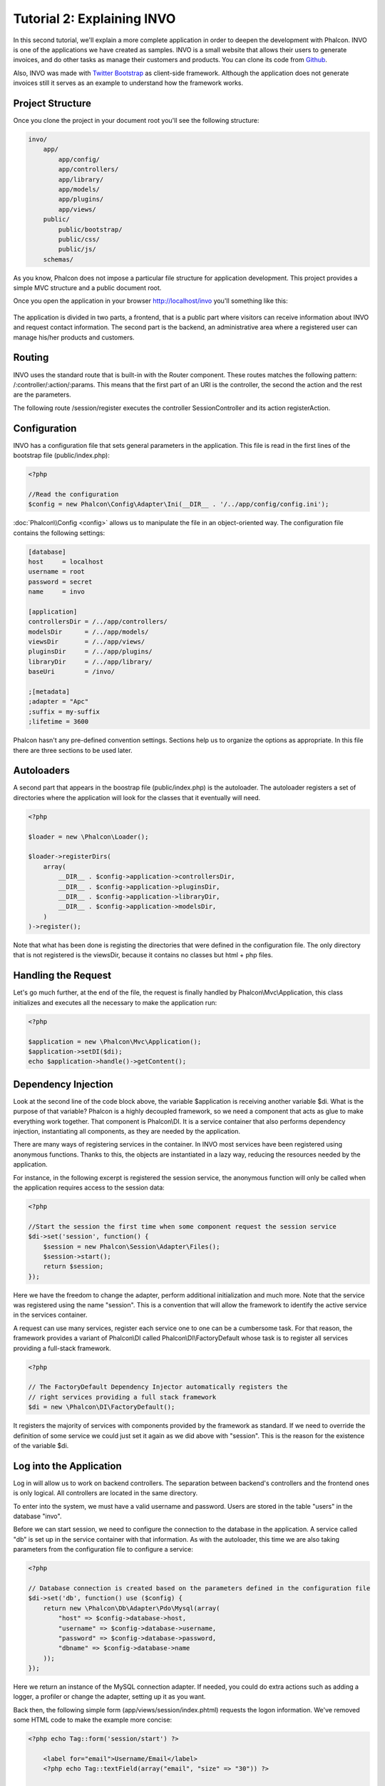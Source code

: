 Tutorial 2: Explaining INVO
===========================

In this second tutorial, we'll explain a more complete application in order to deepen the development with Phalcon.
INVO is one of the applications we have created as samples. INVO is a small website that allows their users to
generate invoices, and do other tasks as manage their customers and products. You can clone its code from Github_.

Also, INVO was made with `Twitter Bootstrap`_ as client-side framework. Although the application does not generate
invoices still it serves as an example to understand how the framework works.

Project Structure
------------------
Once you clone the project in your document root you'll see the following structure:

.. code-block:: bash

    invo/
        app/
            app/config/
            app/controllers/
            app/library/
            app/models/
            app/plugins/
            app/views/
        public/
            public/bootstrap/
            public/css/
            public/js/
        schemas/

As you know, Phalcon does not impose a particular file structure for application development. This project
provides a simple MVC structure and a public document root.

Once you open the application in your browser http://localhost/invo you'll something like this:

.. figure:: ../_static/img/invo-1.png
   :align: center

The application is divided in two parts, a frontend, that is a public part where visitors can receive information
about INVO and request contact information. The second part is the backend, an administrative area where a
registered user can manage his/her products and customers.

Routing
-------
INVO uses the standard route that is built-in with the Router component. These routes matches the following
pattern: /:controller/:action/:params. This means that the first part of an URI is the controller, the second the
action and the rest are the parameters.

The following route /session/register executes the controller SessionController and its action registerAction.

Configuration
-------------
INVO has a configuration file that sets general parameters in the application. This file is read in the first lines
of the bootstrap file (public/index.php):

.. code-block:: php

    <?php

    //Read the configuration
    $config = new Phalcon\Config\Adapter\Ini(__DIR__ . '/../app/config/config.ini');

:doc:`Phalcon\\Config <config>` allows us to manipulate the file in an object-oriented way. The configuration file
contains the following settings:

.. code-block:: ini

    [database]
    host     = localhost
    username = root
    password = secret
    name     = invo

    [application]
    controllersDir = /../app/controllers/
    modelsDir      = /../app/models/
    viewsDir       = /../app/views/
    pluginsDir     = /../app/plugins/
    libraryDir     = /../app/library/
    baseUri        = /invo/

    ;[metadata]
    ;adapter = "Apc"
    ;suffix = my-suffix
    ;lifetime = 3600

Phalcon hasn't any pre-defined convention settings. Sections help us to organize the options as appropriate. In this file
there are three sections to be used later.

Autoloaders
-----------
A second part that appears in the boostrap file (public/index.php) is the autoloader. The autoloader registers a set
of directories where the application will look for the classes that it eventually will need.

.. code-block:: php

    <?php

    $loader = new \Phalcon\Loader();

    $loader->registerDirs(
        array(
            __DIR__ . $config->application->controllersDir,
            __DIR__ . $config->application->pluginsDir,
            __DIR__ . $config->application->libraryDir,
            __DIR__ . $config->application->modelsDir,
        )
    )->register();

Note that what has been done is registing the directories that were defined in the configuration file. The only
directory that is not registered is the viewsDir, because it contains no classes but html + php files.

Handling the Request
--------------------
Let's go much further, at the end of the file, the request is finally handled by Phalcon\\Mvc\\Application,
this class initializes and executes all the necessary to make the application run:

.. code-block:: php

    <?php

    $application = new \Phalcon\Mvc\Application();
    $application->setDI($di);
    echo $application->handle()->getContent();

Dependency Injection
--------------------
Look at the second line of the code block above, the variable $application is receiving another variable $di.
What is the purpose of that variable? Phalcon is a highly decoupled framework, so we need a component that acts as glue
to make everything work together. That component is Phalcon\\DI. It is a service container that also performs
dependency injection, instantiating all components, as they are needed by the application.

There are many ways of registering services in the container. In INVO most services have been registered using
anonymous functions. Thanks to this, the objects are instantiated in a lazy way, reducing the resources needed
by the application.

For instance, in the following excerpt is registered the session service, the anonymous function will only be
called when the application requires access to the session data:

.. code-block:: php

    <?php

    //Start the session the first time when some component request the session service
    $di->set('session', function() {
        $session = new Phalcon\Session\Adapter\Files();
        $session->start();
        return $session;
    });

Here we have the freedom to change the adapter, perform additional initialization and much more. Note that the service
was registered using the name "session". This is a convention that will allow the framework to identify the active
service in the services container.

A request can use many services, register each service one to one can be a cumbersome task. For that reason,
the framework provides a variant of Phalcon\\DI called Phalcon\\DI\\FactoryDefault whose task is to register
all services providing a full-stack framework.

.. code-block:: php

    <?php

    // The FactoryDefault Dependency Injector automatically registers the
    // right services providing a full stack framework
    $di = new \Phalcon\DI\FactoryDefault();

It registers the majority of services with components provided by the framework as standard. If we need to override
the definition of some service we could just set it again as we did above with "session". This is the reason for the
existence of the variable $di.

Log into the Application
------------------------
Log in will allow us to work on backend controllers. The separation between backend's controllers and the frontend ones
is only logical. All controllers are located in the same directory.

To enter into the system, we must have a valid username and password. Users are stored in the table "users"
in the database "invo".

Before we can start session, we need to configure the connection to the database in the application. A service
called "db" is set up in the service container with that information. As with the autoloader, this time we are
also taking parameters from the configuration file to configure a service:

.. code-block:: php

    <?php

    // Database connection is created based on the parameters defined in the configuration file
    $di->set('db', function() use ($config) {
        return new \Phalcon\Db\Adapter\Pdo\Mysql(array(
            "host" => $config->database->host,
            "username" => $config->database->username,
            "password" => $config->database->password,
            "dbname" => $config->database->name
        ));
    });

Here we return an instance of the MySQL connection adapter. If needed, you could do extra actions such as adding a
logger, a profiler or change the adapter, setting up it as you want.

Back then, the following simple form (app/views/session/index.phtml) requests the logon information. We've removed
some HTML code to make the example more concise:

.. code-block:: html+php

    <?php echo Tag::form('session/start') ?>

        <label for="email">Username/Email</label>
        <?php echo Tag::textField(array("email", "size" => "30")) ?>

        <label for="password">Password</label>
        <?php echo Tag::passwordField(array("password", "size" => "30")) ?>

        <?php echo Tag::submitButton(array('Login')) ?>

    </form>

The SessionController::startAction (app/controllers/SessionController.phtml) has the task of validate the
data entered checking for a valid user in the database:

.. code-block:: php

    <?php

    class SessionController extends ControllerBase
    {

        // ...

        private function _registerSession($user)
        {
            $this->session->set('auth', array(
                'id' => $user->id,
                'name' => $user->name
            ));
        }

        public function startAction()
        {
            if ($this->request->isPost()) {

                //Taking the variables sent by POST
                $email = $this->request->getPost('email', 'email');
                $password = $this->request->getPost('password');

                $password = sha1($password);

                //Find for the user in the database
                $user = Users::findFirst(array(
                    "email = :email: AND password = :password: AND active = 'Y'",
                    "bind" => array('email' => $email, 'password' => $password)
                ));
                if ($user != false) {

                    $this->_registerSession($user);

                    $this->flash->success('Welcome '.$user->name);

                    //Forward to the 'invoices' controller if the user is valid
                    return $this->dispatcher->forward(array(
                        'controller' => 'invoices',
                        'action' => 'index'
                    ));
                }

                $this->flash->error('Wrong email/password');
            }

            //Forward to the login form again
            return $this->dispatcher->forward(array(
                'controller' => 'session',
                'action' => 'index'
            ));

        }

    }

For simplicity, we have used "sha1_" to store the password hashes in the database, however, this algorithm is
not recommended in real applications, use " :doc:`bcrypt <security>`" instead.

Note that multiple public attributes are accessed in the controller like: $this->flash, $this->request or $this->session.
These are services defined in services container from earlier. When they're accessed the first time, are injected as part
of the controller.

These services are shared, which means that we are always accessing the same instance regardless of the place
where we invoke them.

For instance, here we invoke the "session" service and then we stored the user identity in the "auth" variable:

.. code-block:: php

    <?php

    $this->session->set('auth', array(
        'id' => $user->id,
        'name' => $user->name
    ));

Securing the Backend
--------------------
The backend is a private area where only registered users have access. Therefore, it is necessary to check that only
registered users have access to these controllers. If you aren't logged in the application and you try to access,
for example, the products controller (that is private) you will see a screen like this:

.. figure:: ../_static/img/invo-2.png
   :align: center

Every time someone attempts to access any controller/action, the application verifies that the current role (in session)
has access to it, otherwise it displays a message like the above and forwards the flow to the home page.

Now let's find out how the application accomplishes this. The first thing to know is that there is a component called
:doc:`Dispatcher <dispatching>`. It is informed about the route found by the :doc:`Routing <routing>` component. Then,
it is responsible for loading the appropriate controller and execute the corresponding action method.

Normally, the framework creates the Dispatcher automatically. In our case, we want to perform a verification
before executing the required action, checking if the user has access to it or not. To achieve this, we have
replaced the component by creating a function in the bootstrap:

.. code-block:: php

    <?php

    $di->set('dispatcher', function() use ($di) {
        $dispatcher = new Phalcon\Mvc\Dispatcher();
        return $dispatcher;
    });

We now have total control over the Dispatcher used in the application. Many components in the framework launch
events that allow us to modify the internal flow of operation. As the dependency Injector component acts as glue
for components, a new component called :doc:`EventsManager <events>` aids us to intercept the events produced
by a component routing the events to listeners.

Events Management
^^^^^^^^^^^^^^^^^
A :doc:`EventsManager <events>` allows us to attach listeners to a particular type of event. The type that
interest us now is "dispatch", the following code filters all events produced by the Dispatcher:

.. code-block:: php

    <?php

    $di->set('dispatcher', function() use ($di) {

        //Obtain the standard eventsManager from the DI
        $eventsManager = $di->getShared('eventsManager');

        //Instantiate the Security plugin
        $security = new Security($di);

        //Listen for events produced in the dispatcher using the Security plugin
        $eventsManager->attach('dispatch', $security);

        $dispatcher = new Phalcon\Mvc\Dispatcher();

        //Bind the EventsManager to the Dispatcher
        $dispatcher->setEventsManager($eventsManager);

        return $dispatcher;
    });

The Security plugin is a class located at (app/plugins/Security.php). This class implements the method
"beforeExecuteRoute". This is the same name as one of the events produced in the Dispatcher:

.. code-block:: php

    <?php

    use \Phalcon\Events\Event;
    use \Phalcon\Mvc\Dispatcher;

    class Security extends Phalcon\Mvc\User\Plugin
    {

        // ...

        public function beforeExecuteRoute(Event $event, Dispatcher $dispatcher)
        {
            // ...
        }

    }

The hooks events always receive a first parameter that contains contextual information of the event produced and a
second one that is the object that produced the event itself. It is not mandatory that plugins extend the class
Phalcon\\Mvc\\User\\Plugin, but by doing it they gain easier access to the services in the application.

Now, we're verifying the role in the current session, check to see if he/she has access using the ACL list.
If he/she does not have access we redirect him/her to the home screen as explained before:

.. code-block:: php

    <?php

    use \Phalcon\Events\Event;
    use \Phalcon\Mvc\Dispatcher;

    class Security extends Phalcon\Mvc\User\Plugin
    {

        // ...

        public function beforeExecuteRoute(Event $event, Dispatcher $dispatcher)
        {

            //Check whether the "auth" variable exists in session to define the active role
            $auth = $this->session->get('auth');
            if (!$auth) {
                $role = 'Guests';
            } else {
                $role = 'Users';
            }

            //Take the active controller/action from the dispatcher
            $controller = $dispatcher->getControllerName();
            $action = $dispatcher->getActionName();

            //Obtain the ACL list
            $acl = $this->_getAcl();

            //Check if the Role have access to the controller (resource)
            $allowed = $acl->isAllowed($role, $controller, $action);
            if ($allowed != Phalcon\Acl::ALLOW) {

                //If he doesn't have access forward him to the index controller
                $this->flash->error("You don't have access to this module");
                $dispatcher->forward(
                    array(
                        'controller' => 'index',
                        'action' => 'index'
                    )
                );

                //Returning "false" we tell to the dispatcher to stop the current operation
                return false;
            }

        }

    }

Providing an ACL list
^^^^^^^^^^^^^^^^^^^^^
In the previous example we have obtained the ACL using the method $this->_getAcl(). This method is also
implemented in the Plugin. Now we are going to explain step-by-step how we built the access control list:

.. code-block:: php

    <?php

    //Create the ACL
    $acl = new Phalcon\Acl\Adapter\Memory();

    //The default action is DENY access
    $acl->setDefaultAction(Phalcon\Acl::DENY);

    //Register two roles, Users is registered users
    //and guests are users without a defined identity
    $roles = array(
        'users' => new Phalcon\Acl\Role('Users'),
        'guests' => new Phalcon\Acl\Role('Guests')
    );
    foreach ($roles as $role) {
        $acl->addRole($role);
    }

Now we define the resources for each area respectively. Controller names are resources and their actions are
accesses for the resources:

.. code-block:: php

    <?php

    //Private area resources (backend)
    $privateResources = array(
        'companies' => array('index', 'search', 'new', 'edit', 'save', 'create', 'delete'),
        'products' => array('index', 'search', 'new', 'edit', 'save', 'create', 'delete'),
        'producttypes' => array('index', 'search', 'new', 'edit', 'save', 'create', 'delete'),
        'invoices' => array('index', 'profile')
    );
    foreach ($privateResources as $resource => $actions) {
        $acl->addResource(new Phalcon\Acl\Resource($resource), $actions);
    }

    //Public area resources (frontend)
    $publicResources = array(
        'index' => array('index'),
        'about' => array('index'),
        'session' => array('index', 'register', 'start', 'end'),
        'contact' => array('index', 'send')
    );
    foreach ($publicResources as $resource => $actions) {
        $acl->addResource(new Phalcon\Acl\Resource($resource), $actions);
    }

The ACL now have knowledge of the existing controllers and their related actions. Role "Users" has access to
all the resources of both frontend and backend. The role "Guests" only has access to the public area:

.. code-block:: php

    <?php

    //Grant access to public areas to both users and guests
    foreach ($roles as $role) {
        foreach ($publicResources as $resource => $actions) {
            $acl->allow($role->getName(), $resource, '*');
        }
    }

    //Grant access to private area only to role Users
    foreach ($privateResources as $resource => $actions) {
        foreach ($actions as $action) {
            $acl->allow('Users', $resource, $action);
        }
    }

Hooray!, the ACL is now complete.

User Components
---------------
All the UI elements and visual style of the application has been achieved mostly through `Twitter Bootstrap`_.
Some elements, such as the navigation bar changes according to the state of the application. For example, in the
upper right corner, the link "Log in / Sign Up" changes to "Log out" if an user is logged into the application.

This part of the application is implemented in the component "Elements" (app/library/Elements.php).

.. code-block:: php

    <?php

    class Elements extends Phalcon\Mvc\User\Component
    {

        public function getMenu()
        {
            //...
        }

        public function getTabs()
        {
            //...
        }

    }

This class extends the Phalcon\\Mvc\\User\\Component, it is not imposed to extend a component with this class, but
if it helps to more quickly access the application services. Now, we register this class in the services container:

.. code-block:: php

    <?php

    //Register an user component
    $di->set('elements', function(){
        return new Elements();
    });

As controllers, plugins or components within a view, this component also has access to the services registered
in the container and by just accessing an attribute with the same name as a previously registered service:

.. code-block:: html+php

    <div class="navbar navbar-fixed-top">
        <div class="navbar-inner">
            <div class="container">
                <a class="btn btn-navbar" data-toggle="collapse" data-target=".nav-collapse">
                    <span class="icon-bar"></span>
                    <span class="icon-bar"></span>
                    <span class="icon-bar"></span>
                </a>
                <a class="brand" href="#">INVO</a>
                <?php echo $this->elements->getMenu() ?>
            </div>
        </div>
    </div>

    <div class="container">
        <?php echo $this->getContent() ?>
        <hr>
        <footer>
            <p>&copy; Company 2012</p>
        </footer>
    </div>

The important part is:

.. code-block:: html+php

    <?php echo $this->elements->getMenu() ?>

Working with the CRUD
---------------------
Most options that manipulate data (companies, products and types of products), were developed using a basic and
common CRUD_ (Create, Read, Update and Delete). Each CRUD contains the following files:

.. code-block:: bash

    invo/
        app/
            app/controllers/
                ProductsController.php
            app/models/
                Products.php
            app/views/
                products/
                    edit.phtml
                    index.phtml
                    new.phtml
                    search.phtml

Each controller has the following actions:

.. code-block:: php

    <?php

    class ProductsController extends ControllerBase
    {

        /**
         * The start action, it shows the "search" view
         */
        public function indexAction()
        {
            //...
        }

        /**
         * Execute the "search" based on the criteria sent from the "index"
         * Returning a paginator for the results
         */
        public function searchAction()
        {
            //...
        }

        /**
         * Shows the view to create a "new" product
         */
        public function newAction()
        {
            //...
        }

        /**
         * Shows the view to "edit" an existing product
         */
        public function editAction()
        {
            //...
        }

        /**
         * Creates a product based on the data entered in the "new" action
         */
        public function createAction()
        {
            //...
        }

        /**
         * Updates a product based on the data entered in the "edit" action
         */
        public function saveAction()
        {
            //...
        }

        /**
         * Deletes an existing product
         */
        public function deleteAction($id)
        {
            //...
        }

    }

The Search Form
^^^^^^^^^^^^^^^
Every CRUD starts with a search form. This form shows each field that has the table (products), allowing the user
creating a search criteria from any field. The "products" table has a relationship to the table "products_types".
In this case, we previously queried the records in this table in order to facilitate the search by that field:

.. code-block:: php

    <?php

    /**
     * The start action, it shows the "search" view
     */
    public function indexAction()
    {
        $this->persistent->searchParams = null;
        $this->view->setVar("productTypes", ProductTypes::find());
    }

All the "product types" are queried and passed to the view as a local variable "productTypes". Then, in the view
(app/views/index.phtml) we show a "select" tag filled with those results:

.. code-block:: html+php

    <div>
        <label for="product_types_id">Product Type</label>
        <?php echo Tag::select(array(
            "product_types_id",
            $productTypes,
            "using" => array("id", "name"),
            "useDummy" => true
        )) ?>
    </div>

Note that $productTypes contains the data necessary to fill the SELECT tag using Phalcon\\Tag::select. Once the form
is submitted, the action "search" is executed in the controller performing the search based on the data entered by
the user.

Performing a Search
^^^^^^^^^^^^^^^^^^^
The action "search" has a dual behavior. When accessed via POST, it performs a search based on the data sent from the
form. But when accessed via GET it moves the current page in the paginator. To differentiate one from another HTTP method,
we check it using the :doc:`Request <request>` component:

.. code-block:: php

    <?php

    /**
     * Execute the "search" based on the criteria sent from the "index"
     * Returning a paginator for the results
     */
    public function searchAction()
    {

        if ($this->request->isPost()) {
            //create the query conditions
        } else {
            //paginate using the existing conditions
        }

        //...

    }

With the help of :doc:`Phalcon\\Mvc\\Model\\Criteria <../api/Phalcon_Mvc_Model_Criteria>`, we can create the search
conditions intelligently based on the data types and values sent from the form:

.. code-block:: php

    <?php

    $query = Criteria::fromInput($this->di, "Products", $_POST);

This method verifies which values are different from "" (empty string) and null and takes them into account to create
the query:

* If the field data type is text or similar (char, varchar, text, etc.) It uses an SQL "like" operator to filter the results.
* If the data type is not text or similar, it'll use the operator "=".

Additionally, "Criteria" ignores all the $_POST variables that do not match any field in the table.
Values are automatically escaped using "bound parameters".

Now, we store the produced parameters in the controller's session bag:

.. code-block:: php

    <?php

    $this->persistent->searchParams = $query->getParams();

A session bag, is a special attribute in a controller that persists between requests. When accessed, this attribute injects
a :doc:`Phalcon\\Session\\Bag <../api/Phalcon_Session_Bag>` service that is independent in each controller.

Then, based on the built params we perform the query:

.. code-block:: php

    <?php

    $products = Products::find($parameters);
    if (count($products) == 0) {
        $this->flash->notice("The search did not found any products");
        return $this->forward("products/index");
    }

If the search doesn't return any product, we forward the user to the index action again. Let's pretend the
search returned results, then we create a paginator to navigate easily through them:

.. code-block:: php

    <?php

    $paginator = new Phalcon\Paginator\Adapter\Model(array(
        "data" => $products,    //Data to paginate
        "limit" => 5,           //Rows per page
        "page" => $numberPage   //Active page
    ));

    //Get active page in the paginator
    $page = $paginator->getPaginate();

Finally we pass the returned page to view:

.. code-block:: php

    <?php

    $this->view->setVar("page", $page);

In the view (app/views/products/search.phtml), we traverse the results corresponding to the current page:

.. code-block:: html+php

    <?php foreach ($page->items as $product) { ?>
        <tr>
            <td><?= $product->id ?></td>
            <td><?= $product->getProductTypes()->name ?></td>
            <td><?= $product->name ?></td>
            <td><?= $product->price ?></td>
            <td><?= $product->active ?></td>
            <td><?= Tag::linkTo("products/edit/" . $product->id, 'Edit') ?></td>
            <td><?= Tag::linkTo("products/delete/" . $product->id, 'Delete') ?></td>
        </tr>
    <?php } ?>

Creating and Updating Records
^^^^^^^^^^^^^^^^^^^^^^^^^^^^^
Now let's see how the CRUD creates and updates records. From the "new" and "edit" views the data entered by the user
are sent to the actions "create" and "save" that perform actions of "creating" and "updating" products respectively.

In the creation case, we recover the data submitted and assign them to a new "products" instance:

.. code-block:: php

    <?php

    /**
     * Creates a product based on the data entered in the "new" action
     */
    public function createAction()
    {

        $products = new Products();
        $products->id = $request->getPost("id", "int");
        $products->product_types_id = $request->getPost("product_types_id", "int");
        $products->name = $request->getPost("name", "striptags");
        $products->price = $request->getPost("price", "double");
        $products->active = $request->getPost("active");

        //...

    }

Data is filtered before being assigned to the object. This filtering is optional, the ORM escapes the input data and
performs additional casting according to the column types.

When saving we'll know whether the data conforms to the business rules and validations implemented in the model Products:

.. code-block:: php

    <?php

    /**
     * Creates a product based on the data entered in the "new" action
     */
    public function createAction()
    {

        //...

        if (!$products->create()) {

            //The store failed, the following messages were produced
            foreach ($products->getMessages() as $message) {
                $this->flash->error((string) $message);
            }
            return $this->forward("products/new");

        } else {
            $this->flash->success("Product was created successfully");
            return $this->forward("products/index");
        }

    }

Now, in the case of product updating, first we must present to the user the data that is currently in the edited record:

.. code-block:: php

    <?php

    /**
     * Shows the view to "edit" an existing product
     */
    public function editAction($id)
    {

        //...

        $product = Products::findFirst(array(
            'id = ?0',
            'bind' => array($id)
        ));

        Tag::displayTo("id", $product->id);
        Tag::displayTo("product_types_id", $product->product_types_id);
        Tag::displayTo("name", $product->name);
        Tag::displayTo("price", $product->price);
        Tag::displayTo("active", $product->active);

    }

The displayTo helper sets a default value in the form on the attribute with the same name. Thanks to this,
the user can change any value and then sent it back to the database through to the "save" action:

.. code-block:: php

    <?php

    /**
     * Updates a product based on the data entered in the "edit" action
     */
    public function saveAction()
    {

        //...

        //Find the product to update
        $product = Products::findFirst(array(
            'id = ?0',
            'bind' => array($this->request->getPost("id"))
        ));
        if (!$product) {
            $this->flash->error("products does not exist ".$id);
            return $this->forward("products/index");
        }

        //... assign the values to the object and store it

    }

Changing the Title Dynamically
------------------------------
When you browse between one option and another will see that the title changes dynamically indicating where
we are currently working. This is achieved in each controller initializer:

.. code-block:: php

    <?php

    class ProductsController extends ControllerBase
    {

        public function initialize()
        {
            //Set the document title
            Tag::setTitle('Manage your product types');
            parent::initialize();
        }

        //...

    }

Note, that the method parent::initialize() is also called, it adds more data to the title:

.. code-block:: php

    <?php

    class ControllerBase extends Phalcon\Mvc\Controller
    {

        protected function initialize()
        {
            //Prepend the application name to the title
            Phalcon\Tag::prependTitle('INVO | ');
        }

        //...
    }

Finally, the title is printed in the main view (app/views/index.phtml):

.. code-block:: html+php

    <?php use Phalcon\Tag as Tag ?>
    <!DOCTYPE html>
    <html>
        <head>
            <?php echo Tag::getTitle() ?>
        </head>
        <!-- ... -->
    </html>

Conclusion
----------
This tutorial covers many more aspects of building applications with Phalcon, hope you have served to
learn more and get more out of the framework.

.. _Github: https://github.com/phalcon/invo
.. _CRUD: http://en.wikipedia.org/wiki/Create,_read,_update_and_delete
.. _Twitter Bootstrap: http://bootstrap.github.com/
.. _sha1: http://php.net/manual/en/function.sha1.php
.. _bcrypt: http://stackoverflow.com/questions/4795385/how-do-you-use-bcrypt-for-hashing-passwords-in-php
